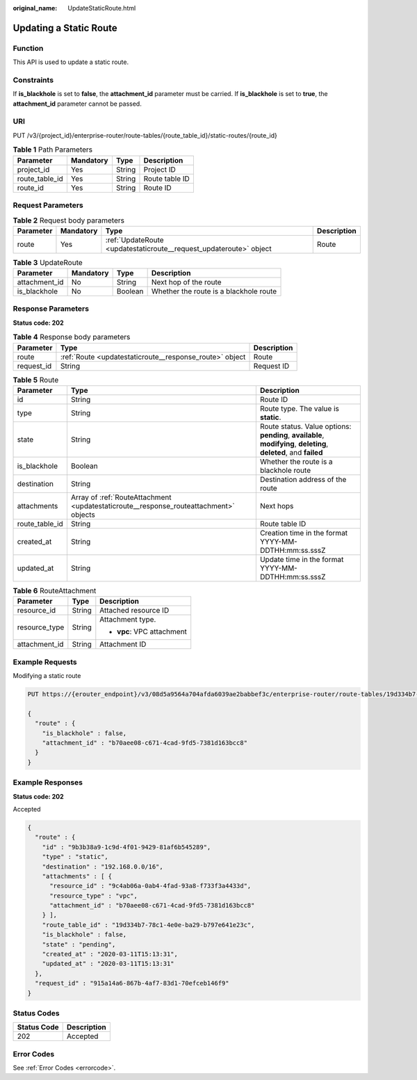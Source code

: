 :original_name: UpdateStaticRoute.html

.. _UpdateStaticRoute:

Updating a Static Route
=======================

Function
--------

This API is used to update a static route.

Constraints
-----------

If **is_blackhole** is set to **false**, the **attachment_id** parameter must be carried. If **is_blackhole** is set to **true**, the **attachment_id** parameter cannot be passed.

URI
---

PUT /v3/{project_id}/enterprise-router/route-tables/{route_table_id}/static-routes/{route_id}

.. table:: **Table 1** Path Parameters

   ============== ========= ====== ==============
   Parameter      Mandatory Type   Description
   ============== ========= ====== ==============
   project_id     Yes       String Project ID
   route_table_id Yes       String Route table ID
   route_id       Yes       String Route ID
   ============== ========= ====== ==============

Request Parameters
------------------

.. table:: **Table 2** Request body parameters

   +-----------+-----------+--------------------------------------------------------------------+-------------+
   | Parameter | Mandatory | Type                                                               | Description |
   +===========+===========+====================================================================+=============+
   | route     | Yes       | :ref:`UpdateRoute <updatestaticroute__request_updateroute>` object | Route       |
   +-----------+-----------+--------------------------------------------------------------------+-------------+

.. _updatestaticroute__request_updateroute:

.. table:: **Table 3** UpdateRoute

   ============= ========= ======= ======================================
   Parameter     Mandatory Type    Description
   ============= ========= ======= ======================================
   attachment_id No        String  Next hop of the route
   is_blackhole  No        Boolean Whether the route is a blackhole route
   ============= ========= ======= ======================================

Response Parameters
-------------------

**Status code: 202**

.. table:: **Table 4** Response body parameters

   +------------+---------------------------------------------------------+-------------+
   | Parameter  | Type                                                    | Description |
   +============+=========================================================+=============+
   | route      | :ref:`Route <updatestaticroute__response_route>` object | Route       |
   +------------+---------------------------------------------------------+-------------+
   | request_id | String                                                  | Request ID  |
   +------------+---------------------------------------------------------+-------------+

.. _updatestaticroute__response_route:

.. table:: **Table 5** Route

   +----------------+---------------------------------------------------------------------------------------+-------------------------------------------------------------------------------------------------------------------+
   | Parameter      | Type                                                                                  | Description                                                                                                       |
   +================+=======================================================================================+===================================================================================================================+
   | id             | String                                                                                | Route ID                                                                                                          |
   +----------------+---------------------------------------------------------------------------------------+-------------------------------------------------------------------------------------------------------------------+
   | type           | String                                                                                | Route type. The value is **static**.                                                                              |
   +----------------+---------------------------------------------------------------------------------------+-------------------------------------------------------------------------------------------------------------------+
   | state          | String                                                                                | Route status. Value options: **pending**, **available**, **modifying**, **deleting**, **deleted**, and **failed** |
   +----------------+---------------------------------------------------------------------------------------+-------------------------------------------------------------------------------------------------------------------+
   | is_blackhole   | Boolean                                                                               | Whether the route is a blackhole route                                                                            |
   +----------------+---------------------------------------------------------------------------------------+-------------------------------------------------------------------------------------------------------------------+
   | destination    | String                                                                                | Destination address of the route                                                                                  |
   +----------------+---------------------------------------------------------------------------------------+-------------------------------------------------------------------------------------------------------------------+
   | attachments    | Array of :ref:`RouteAttachment <updatestaticroute__response_routeattachment>` objects | Next hops                                                                                                         |
   +----------------+---------------------------------------------------------------------------------------+-------------------------------------------------------------------------------------------------------------------+
   | route_table_id | String                                                                                | Route table ID                                                                                                    |
   +----------------+---------------------------------------------------------------------------------------+-------------------------------------------------------------------------------------------------------------------+
   | created_at     | String                                                                                | Creation time in the format YYYY-MM-DDTHH:mm:ss.sssZ                                                              |
   +----------------+---------------------------------------------------------------------------------------+-------------------------------------------------------------------------------------------------------------------+
   | updated_at     | String                                                                                | Update time in the format YYYY-MM-DDTHH:mm:ss.sssZ                                                                |
   +----------------+---------------------------------------------------------------------------------------+-------------------------------------------------------------------------------------------------------------------+

.. _updatestaticroute__response_routeattachment:

.. table:: **Table 6** RouteAttachment

   +-----------------------+-----------------------+----------------------------+
   | Parameter             | Type                  | Description                |
   +=======================+=======================+============================+
   | resource_id           | String                | Attached resource ID       |
   +-----------------------+-----------------------+----------------------------+
   | resource_type         | String                | Attachment type.           |
   |                       |                       |                            |
   |                       |                       | -  **vpc**: VPC attachment |
   +-----------------------+-----------------------+----------------------------+
   | attachment_id         | String                | Attachment ID              |
   +-----------------------+-----------------------+----------------------------+

Example Requests
----------------

Modifying a static route

.. code-block:: text

   PUT https://{erouter_endpoint}/v3/08d5a9564a704afda6039ae2babbef3c/enterprise-router/route-tables/19d334b7-78c1-4e0e-ba29-b797e641e23c/static-routes/9b3b38a9-1c9d-4f01-9429-81af6b545289

   {
     "route" : {
       "is_blackhole" : false,
       "attachment_id" : "b70aee08-c671-4cad-9fd5-7381d163bcc8"
     }
   }

Example Responses
-----------------

**Status code: 202**

Accepted

.. code-block::

   {
     "route" : {
       "id" : "9b3b38a9-1c9d-4f01-9429-81af6b545289",
       "type" : "static",
       "destination" : "192.168.0.0/16",
       "attachments" : [ {
         "resource_id" : "9c4ab06a-0ab4-4fad-93a8-f733f3a4433d",
         "resource_type" : "vpc",
         "attachment_id" : "b70aee08-c671-4cad-9fd5-7381d163bcc8"
       } ],
       "route_table_id" : "19d334b7-78c1-4e0e-ba29-b797e641e23c",
       "is_blackhole" : false,
       "state" : "pending",
       "created_at" : "2020-03-11T15:13:31",
       "updated_at" : "2020-03-11T15:13:31"
     },
     "request_id" : "915a14a6-867b-4af7-83d1-70efceb146f9"
   }

Status Codes
------------

=========== ===========
Status Code Description
=========== ===========
202         Accepted
=========== ===========

Error Codes
-----------

See :ref:`Error Codes <errorcode>`.
